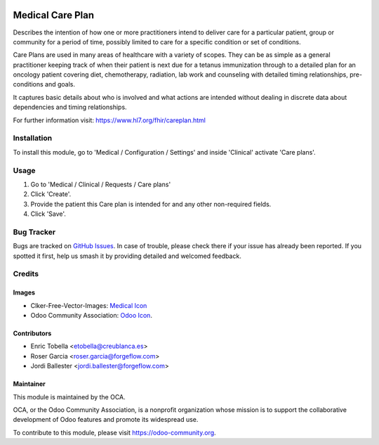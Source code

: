 .. image:: https://img.shields.io/badge/licence-LGPL--3-blue.svg
   :target: https://www.gnu.org/licenses/lgpl-3.0-standalone.html
   :alt: License: LGPL-3

=================
Medical Care Plan
=================

Describes the intention of how one or more practitioners intend to deliver
care for a particular patient, group or community for a period of time,
possibly limited to care for a specific condition or set of conditions.

Care Plans are used in many areas of healthcare with a variety of scopes.
They can be as simple as a general practitioner keeping track of when their
patient is next due for a tetanus immunization through to a detailed plan for
an oncology patient covering diet, chemotherapy, radiation, lab work and
counseling with detailed timing relationships, pre-conditions and goals.

It captures basic details about who is involved and what actions are intended
without dealing in discrete data about dependencies and timing relationships.

For further information visit: https://www.hl7.org/fhir/careplan.html

Installation
============

To install this module, go to 'Medical / Configuration / Settings' and inside
'Clinical' activate 'Care plans'.

Usage
=====

#. Go to 'Medical / Clinical / Requests / Care plans'
#. Click 'Create'.
#. Provide the patient this Care plan is intended for and any other
   non-required fields.
#. Click 'Save'.

.. image:: https://odoo-community.org/website/image/ir.attachment/5784_f2813bd/datas
   :alt: Try me on Runbot
   :target: https://runbot.odoo-community.org/runbot/159/11.0

Bug Tracker
===========

Bugs are tracked on `GitHub Issues
<https://github.com/OCA/{project_repo}/issues>`_. In case of trouble, please
check there if your issue has already been reported. If you spotted it first,
help us smash it by providing detailed and welcomed feedback.

Credits
=======

Images
------

* Clker-Free-Vector-Images: `Medical Icon <https://pixabay.com/es/de-salud-medicina-serpiente-alas-304919/>`_
* Odoo Community Association: `Odoo Icon <https://odoo-community.org/logo.png>`_.

Contributors
------------

* Enric Tobella <etobella@creublanca.es>
* Roser Garcia <roser.garcia@forgeflow.com>
* Jordi Ballester <jordi.ballester@forgeflow.com>

Maintainer
----------

.. image:: https://odoo-community.org/logo.png
   :alt: Odoo Community Association
   :target: https://odoo-community.org

This module is maintained by the OCA.

OCA, or the Odoo Community Association, is a nonprofit organization whose
mission is to support the collaborative development of Odoo features and
promote its widespread use.

To contribute to this module, please visit https://odoo-community.org.
